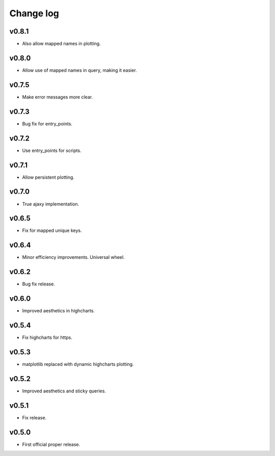 Change log
==========

v0.8.1
------
* Also allow mapped names in plotting.

v0.8.0
------
* Allow use of mapped names in query, making it easier.

v0.7.5
------
* Make error messages more clear.

v0.7.3
------
* Bug fix for entry_points.

v0.7.2
------
* Use entry_points for scripts.

v0.7.1
------
* Allow persistent plotting.

v0.7.0
------
* True ajaxy implementation.

v0.6.5
------
* Fix for mapped unique keys.

v0.6.4
------
* Minor efficiency improvements. Universal wheel.

v0.6.2
------
* Bug fix release.

v0.6.0
------
* Improved aesthetics in highcharts.

v0.5.4
------
* Fix highcharts for https.

v0.5.3
------
* matplotlib replaced with dynamic highcharts plotting.

v0.5.2
------
* Improved aesthetics and sticky queries.

v0.5.1
------
* Fix release.

v0.5.0
------
* First official proper release.
